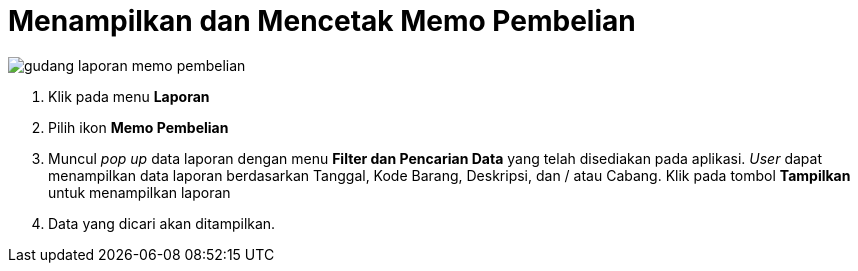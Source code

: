 = Menampilkan dan Mencetak Memo Pembelian

image::../images-gudang/gudang-laporan-memo-pembelian.png[align="center"]

1. Klik pada menu *Laporan*
2. Pilih ikon *Memo Pembelian*  
3. Muncul _pop up_ data laporan dengan menu *Filter dan Pencarian Data* yang telah disediakan pada aplikasi. _User_ dapat menampilkan data laporan berdasarkan Tanggal, Kode Barang, Deskripsi, dan / atau Cabang. Klik pada tombol *Tampilkan* untuk menampilkan laporan
4. Data yang dicari akan ditampilkan.
